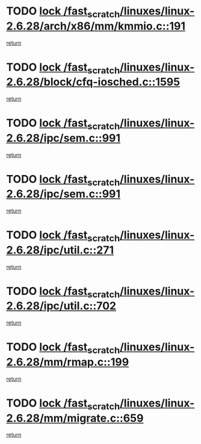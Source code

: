 * TODO [[view:/fast_scratch/linuxes/linux-2.6.28/arch/x86/mm/kmmio.c::face=ovl-face1::linb=191::colb=1::cole=14][lock /fast_scratch/linuxes/linux-2.6.28/arch/x86/mm/kmmio.c::191]]
[[view:/fast_scratch/linuxes/linux-2.6.28/arch/x86/mm/kmmio.c::face=ovl-face2::linb=257::colb=1::cole=7][return]]
* TODO [[view:/fast_scratch/linuxes/linux-2.6.28/block/cfq-iosched.c::face=ovl-face1::linb=1595::colb=3::cole=16][lock /fast_scratch/linuxes/linux-2.6.28/block/cfq-iosched.c::1595]]
[[view:/fast_scratch/linuxes/linux-2.6.28/block/cfq-iosched.c::face=ovl-face2::linb=1605::colb=1::cole=7][return]]
* TODO [[view:/fast_scratch/linuxes/linux-2.6.28/ipc/sem.c::face=ovl-face1::linb=991::colb=1::cole=14][lock /fast_scratch/linuxes/linux-2.6.28/ipc/sem.c::991]]
[[view:/fast_scratch/linuxes/linux-2.6.28/ipc/sem.c::face=ovl-face2::linb=1048::colb=1::cole=7][return]]
* TODO [[view:/fast_scratch/linuxes/linux-2.6.28/ipc/sem.c::face=ovl-face1::linb=991::colb=1::cole=14][lock /fast_scratch/linuxes/linux-2.6.28/ipc/sem.c::991]]
[[view:/fast_scratch/linuxes/linux-2.6.28/ipc/sem.c::face=ovl-face2::linb=1048::colb=1::cole=7][return]]
* TODO [[view:/fast_scratch/linuxes/linux-2.6.28/ipc/util.c::face=ovl-face1::linb=271::colb=1::cole=14][lock /fast_scratch/linuxes/linux-2.6.28/ipc/util.c::271]]
[[view:/fast_scratch/linuxes/linux-2.6.28/ipc/util.c::face=ovl-face2::linb=291::colb=1::cole=7][return]]
* TODO [[view:/fast_scratch/linuxes/linux-2.6.28/ipc/util.c::face=ovl-face1::linb=702::colb=1::cole=14][lock /fast_scratch/linuxes/linux-2.6.28/ipc/util.c::702]]
[[view:/fast_scratch/linuxes/linux-2.6.28/ipc/util.c::face=ovl-face2::linb=720::colb=1::cole=7][return]]
* TODO [[view:/fast_scratch/linuxes/linux-2.6.28/mm/rmap.c::face=ovl-face1::linb=199::colb=1::cole=14][lock /fast_scratch/linuxes/linux-2.6.28/mm/rmap.c::199]]
[[view:/fast_scratch/linuxes/linux-2.6.28/mm/rmap.c::face=ovl-face2::linb=208::colb=1::cole=7][return]]
* TODO [[view:/fast_scratch/linuxes/linux-2.6.28/mm/migrate.c::face=ovl-face1::linb=659::colb=2::cole=15][lock /fast_scratch/linuxes/linux-2.6.28/mm/migrate.c::659]]
[[view:/fast_scratch/linuxes/linux-2.6.28/mm/migrate.c::face=ovl-face2::linb=731::colb=1::cole=7][return]]
